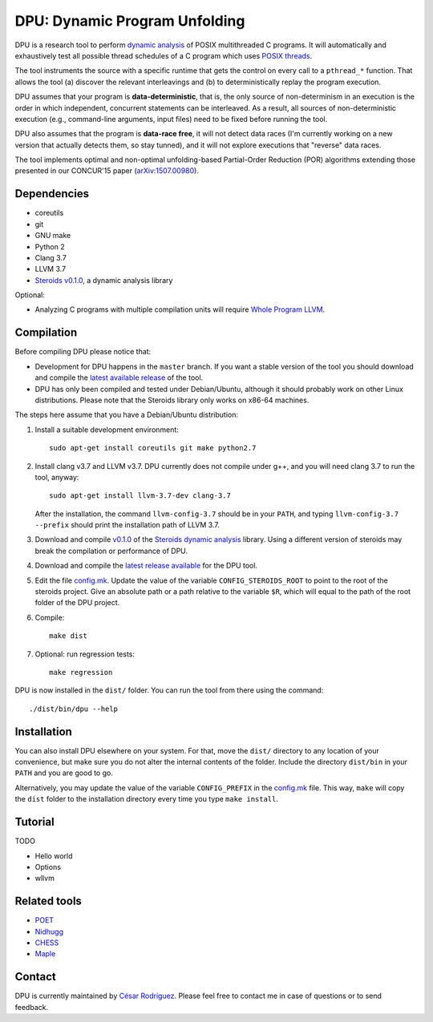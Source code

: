 
==============================
DPU: Dynamic Program Unfolding
==============================

DPU is a research tool to perform `dynamic analysis`_ of POSIX multithreaded C
programs. It will automatically and exhaustively test all possible thread
schedules of a C program which uses `POSIX threads`_.

The tool instruments the source with a specific runtime that gets the control on
every call to a ``pthread_*`` function. That allows the tool (a) discover the
relevant interleavings and (b) to deterministically replay the program
execution.

DPU assumes that your program is **data-deterministic**, that is, the only
source of non-determinism in an execution is the order in which independent,
concurrent statements can be interleaved.  As a result, all sources of
non-deterministic execution (e.g., command-line arguments, input files) need to
be fixed before running the tool.

DPU also assumes that the program is **data-race free**, it will not detect data
races (I'm currently working on a new version that actually detects them, so
stay tunned), and it will not explore executions that "reverse" data races.

The tool implements optimal and non-optimal unfolding-based Partial-Order
Reduction (POR) algorithms extending those presented in our CONCUR'15 paper
(`arXiv:1507.00980`_).

.. _arXiv:1507.00980 : https://arxiv.org/abs/1507.00980
.. _dynamic analysis : https://en.wikipedia.org/wiki/Dynamic_program_analysis
.. _POSIX threads: https://en.wikipedia.org/wiki/POSIX_Threads

Dependencies
============

- coreutils
- git
- GNU make
- Python 2
- Clang 3.7
- LLVM 3.7
- `Steroids v0.1.0 <https://github.com/cesaro/steroids/releases/tag/v0.1.0>`__, a
  dynamic analysis library

Optional:

- Analyzing C programs with multiple compilation units will require
  `Whole Program LLVM <https://github.com/travitch/whole-program-llvm>`__.

Compilation
===========

Before compiling DPU please notice that:

- Development for DPU happens in the ``master`` branch. If you want a stable
  version of the tool you should download and compile the
  `latest available release <https://github.com/cesaro/dpu/releases>`__ of the
  tool.
- DPU has only been compiled and tested under Debian/Ubuntu, although it should
  probably work on other Linux distributions. Please note that the Steroids
  library only works on x86-64 machines.

The steps here assume that you have a Debian/Ubuntu distribution:

1. Install a suitable development environment::

    sudo apt-get install coreutils git make python2.7

2. Install clang v3.7 and LLVM v3.7. DPU currently does not compile under g++,
   and you will need clang 3.7 to run the tool, anyway::
   
    sudo apt-get install llvm-3.7-dev clang-3.7

   After the installation, the command ``llvm-config-3.7`` should be in your
   ``PATH``, and typing ``llvm-config-3.7 --prefix`` should print the
   installation path of LLVM 3.7.

3. Download and compile `v0.1.0 <https://github.com/cesaro/steroids/releases/tag/v0.1.0>`__
   of the `Steroids dynamic analysis <https://github.com/cesaro/steroids>`__
   library. Using a different version of steroids may break the compilation or
   performance of DPU.

4. Download and compile the `latest release available
   <https://github.com/cesaro/dpu/releases>`__ for the DPU tool.

5. Edit the file `<config.mk>`__. Update the value of the variable
   ``CONFIG_STEROIDS_ROOT`` to point to the root of the steroids project.
   Give an absolute path or a path relative to the variable ``$R``,
   which will equal to the path of the root folder of the DPU project.

6. Compile::

    make dist

7. Optional: run regression tests::

    make regression

DPU is now installed in the ``dist/`` folder. You can run the tool from there
using the command::

 ./dist/bin/dpu --help

Installation
============

You can also install DPU elsewhere on your system. For that, move
the ``dist/`` directory to any location of your convenience, but make sure you do not
alter the internal contents of the folder. Include the directory ``dist/bin`` in your
``PATH`` and you are good to go.

Alternatively, you may update the value of the variable ``CONFIG_PREFIX`` in the
`<config.mk>`__ file. This way, ``make`` will copy the ``dist`` folder to the
installation directory every time you type ``make install``.

Tutorial
========

TODO

- Hello world
- Options
- wllvm

Related tools
=============

- `POET <https://github.com/marcelosousa/poet/>`__
- `Nidhugg <https://github.com/nidhugg/nidhugg>`__
- `CHESS <http://research.microsoft.com/chess/>`__
- `Maple <https://github.com/jieyu/maple>`__


Contact
=======

DPU is currently maintained by 
`César Rodríguez <http://lipn.univ-paris13.fr/~rodriguez/>`__.
Please feel free to contact me in case of questions or to send feedback.

